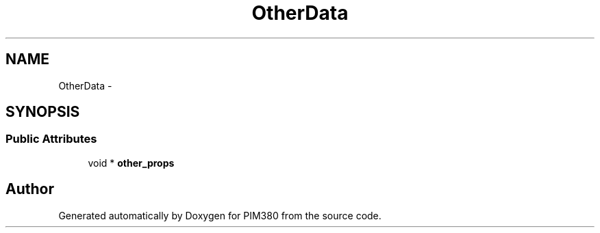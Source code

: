 .TH "OtherData" 3 "Tue Apr 9 2013" "Version 0.1" "PIM380" \" -*- nroff -*-
.ad l
.nh
.SH NAME
OtherData \- 
.SH SYNOPSIS
.br
.PP
.SS "Public Attributes"

.in +1c
.ti -1c
.RI "void * \fBother_props\fP"
.br
.in -1c

.SH "Author"
.PP 
Generated automatically by Doxygen for PIM380 from the source code\&.
